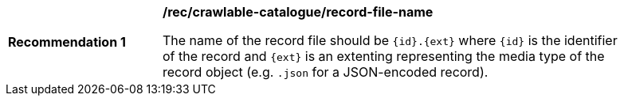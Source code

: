 [[rec_crawlable-catalogue_record-file-name]]
[width="90%",cols="2,6a"]
|===
^|*Recommendation {counter:rec-id}* |*/rec/crawlable-catalogue/record-file-name*

The name of the record file should be `{id}.{ext}` where `{id}` is the identifier of the record and `{ext}` is an extenting representing the media type of the record object (e.g. `.json` for a JSON-encoded record).
|===

